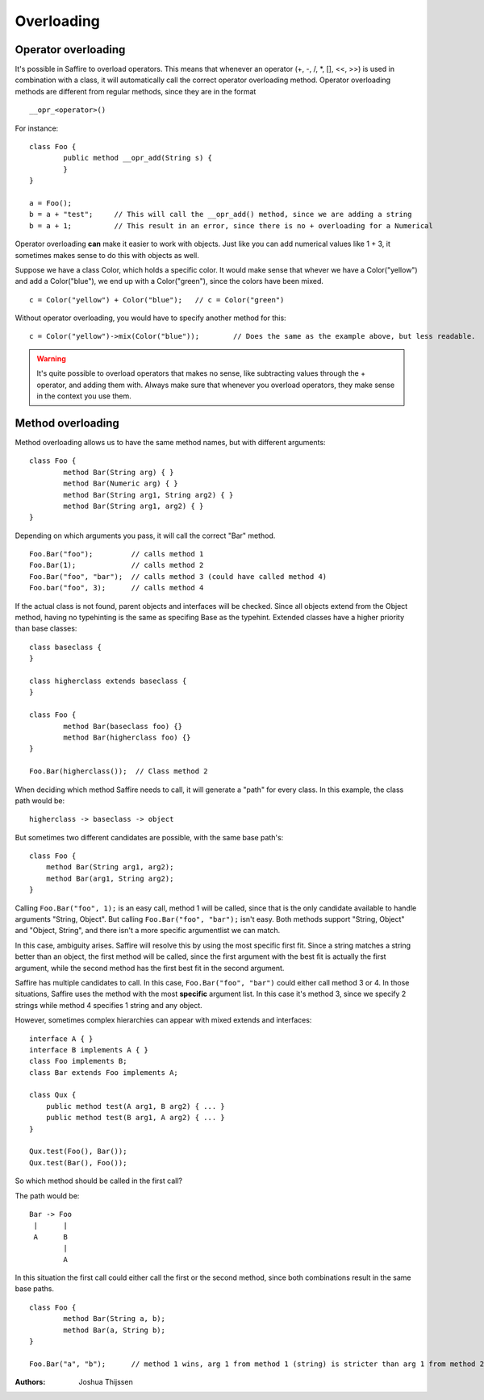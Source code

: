 ###########
Overloading
###########


Operator overloading
====================

It's possible in Saffire to overload operators. This means that whenever an operator (+, -, /, \*, [], <<, >>) is used in
combination with a class, it will automatically call the correct operator overloading method. Operator overloading
methods are different from regular methods, since they are in the format

::

	__opr_<operator>()


For instance:

::

	class Foo {
		public method __opr_add(String s) {
		}
	}

	a = Foo();
	b = a + "test";     // This will call the __opr_add() method, since we are adding a string
	b = a + 1;          // This result in an error, since there is no + overloading for a Numerical


Operator overloading **can** make it easier to work with objects. Just like you can add numerical values like 1 + 3, it
sometimes makes sense to do this with objects as well.

Suppose we have a class Color, which holds a specific color. It would make sense that whever we have a Color("yellow")
and add a Color("blue"), we end up with a Color("green"), since the colors have been mixed.

::
	
	c = Color("yellow") + Color("blue");   // c = Color("green")

Without operator overloading, you would have to specify another method for this:

::

	c = Color("yellow")->mix(Color("blue"));	// Does the same as the example above, but less readable.


.. warning::
	It's quite possible to overload operators that makes no sense, like subtracting values through the + operator, and
	adding them with. Always make sure that whenever you overload operators, they make sense in the context you use them.



Method overloading
==================

Method overloading allows us to have the same method names, but with different arguments:

::

	class Foo {
		method Bar(String arg) { }
		method Bar(Numeric arg) { }
		method Bar(String arg1, String arg2) { }
		method Bar(String arg1, arg2) { }
	}

Depending on which arguments you pass, it will call the correct "Bar" method.

::

	Foo.Bar("foo");         // calls method 1
	Foo.Bar(1);             // calls method 2
	Foo.Bar("foo", "bar");  // calls method 3 (could have called method 4)
	Foo.bar("foo", 3);      // calls method 4

If the actual class is not found, parent objects and interfaces will be checked. Since all objects extend from the
Object method, having no typehinting is the same as specifing Base as the typehint. Extended classes have a higher
priority than base classes:

::

	class baseclass {
	}

	class higherclass extends baseclass {
	}

	class Foo {
		method Bar(baseclass foo) {}
		method Bar(higherclass foo) {}
	}

	Foo.Bar(higherclass());  // Class method 2

When deciding which method Saffire needs to call, it will generate a "path" for every class. In this example, the class
path would be:

::

    higherclass -> baseclass -> object


But sometimes two different candidates are possible, with the same base path's:

::

    class Foo {
        method Bar(String arg1, arg2);
        method Bar(arg1, String arg2);
    }

Calling ``Foo.Bar("foo", 1);`` is an easy call, method 1 will be called, since that is the only candidate available to
handle arguments "String, Object". But calling ``Foo.Bar("foo", "bar");`` isn't easy. Both methods support "String,
Object" and "Object, String", and there isn't a more specific argumentlist we can match.

In this case, ambiguity arises. Saffire will resolve this by using the most specific first fit. Since a string matches
a string better than an object, the first method will be called, since the first argument with the best fit is actually
the first argument, while the second method has the first best fit in the second argument.


Saffire has multiple candidates to call. In this case, ``Foo.Bar("foo", "bar")`` could either call method 3 or 4.
In those situations, Saffire uses the method with the most **specific** argument list. In this case it's method 3, since
we specify 2 strings while method 4 specifies 1 string and any object.


However, sometimes complex hierarchies can appear with mixed extends and interfaces:

::

    interface A { }
    interface B implements A { }
    class Foo implements B;
    class Bar extends Foo implements A;

    class Qux {
        public method test(A arg1, B arg2) { ... }
        public method test(B arg1, A arg2) { ... }
    }

    Qux.test(Foo(), Bar());
    Qux.test(Bar(), Foo());

So which method should be called in the first call?

The path would be:

::

    Bar -> Foo
     |      |
     A      B
            |
            A

In this situation the first call could either call the first or the second method, since both combinations result in
the same base paths.

::

	class Foo {
		method Bar(String a, b);
		method Bar(a, String b);
	}

	Foo.Bar("a", "b");	// method 1 wins, arg 1 from method 1 (string) is stricter than arg 1 from method 2 (object).



:Authors:
   Joshua Thijssen
